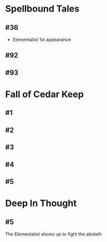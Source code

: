 * Spellbound Tales
** #36
   - Elementalist 1st appearance
** #92
** #93
* Fall of Cedar Keep
** #1
** #2
** #3
** #4
** #5
* Deep In Thought
** #5
	The Elementalist shows up to fight the aboleth
